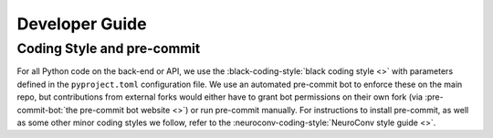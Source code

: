 Developer Guide
===============


Coding Style and pre-commit
---------------------------

For all Python code on the back-end or API, we use the :black-coding-style:`black coding style <>` with parameters defined in the ``pyproject.toml`` configuration file. We use an automated pre-commit bot to enforce these on the main repo, but contributions from external forks would either have to grant bot permissions on their own fork (via :pre-commit-bot:`the pre-commit bot website <>`) or run pre-commit manually. For instructions to install pre-commit, as well as some other minor coding styles we follow, refer to the :neuroconv-coding-style:`NeuroConv style guide <>`.
